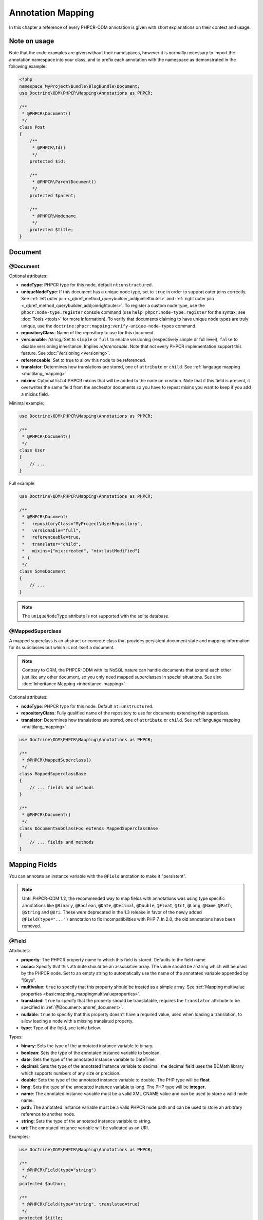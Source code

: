 Annotation Mapping
==================

In this chapter a reference of every PHPCR-ODM annotation is given with short
explanations on their context and usage.

Note on usage
-------------

Note that the code examples are given without their namespaces, however it is
normally necessary to import the annotation namespace into your class, and to
prefix each annotation with the namespace as demonstrated in the following example:

.. code-block:: php

    <?php
    namespace MyProject\Bundle\BlogBundle\Document;
    use Doctrine\ODM\PHPCR\Mapping\Annotations as PHPCR;

    /**
     * @PHPCR\Document()
     */
    class Post
    {
        /**
         * @PHPCR\Id()
         */
        protected $id;

        /**
         * @PHPCR\ParentDocument()
         */
        protected $parent;

        /**
         * @PHPCR\Nodename
         */
        protected $title;
    }

Document
--------

.. _annref_document:

@Document
~~~~~~~~~

Optional attributes:

-  **nodeType**: PHPCR type for this node, default ``nt:unstructured``.
-  **uniqueNodeType**: If this document has a unique node type, set to ``true``
   in order to support outer joins correctly. See
   :ref:`left outer join <_qbref_method_querybuilder_addjoinleftouter>` and
   :ref:`right outer join <_qbref_method_querybuilder_addjoinrightouter>`.
   To register a custom node type, use the ``phpcr:node-type:register`` console
   command (use ``help phpcr:node-type:register`` for the syntax; see :doc:`Tools <tools>`
   for more information). To verify that documents claiming to have unique node types
   are truly unique, use the ``doctrine:phpcr:mapping:verify-unique-node-types`` command.
-  **repositoryClass**: Name of the repository to use for this document.
-  **versionable**: *(string)* Set to ``simple`` or ``full`` to enable versioning
   (respectively simple or full level), ``false`` to disable versioning
   inheritance. Implies *referenceable*. Note that not every PHPCR implementation
   support this feature. See :doc:`Versioning <versioning>`.
-  **referenceable**: Set to true to allow this node to be referenced.
-  **translator**: Determines how translations are stored, one of ``attribute``
   or ``child``. See :ref:`langauge mapping <multilang_mapping>`
-  **mixins**: Optional list of PHPCR mixins that will be added to the node on
   creation. Note that if this field is present, it overwrites the same field
   from the anchestor documents so you have to repeat mixins you want to keep
   if you add a mixins field.

Minimal example:

.. code-block:: php

    use Doctrine\ODM\PHPCR\Mapping\Annotations as PHPCR;

    /**
     * @PHPCR\Document()
     */
    class User
    {
        // ...
    }

Full example:

.. code-block:: php

    use Doctrine\ODM\PHPCR\Mapping\Annotations as PHPCR;

    /**
     * @PHPCR\Document(
     *   repositoryClass="MyProject\UserRepository",
     *   versionable="full",
     *   referenceable=true,
     *   translator="child",
     *   mixins={"mix:created", "mix:lastModified"}
     * )
     */
    class SomeDocument
    {
        // ...
    }

.. note::

   The ``uniqueNodeType`` attribute is not supported with the sqlite database.

.. _annref_mappedsuperclass:

@MappedSuperclass
~~~~~~~~~~~~~~~~~

A mapped superclass is an abstract or concrete class that provides
persistent document state and mapping information for its subclasses
but which is not itself a document.

.. note::

    Contrary to ORM, the PHPCR-ODM with its NoSQL nature can handle documents
    that extend each other just like any other document, so you only need mapped
    superclasses in special situations. See also :doc:`Inheritance Mapping <inheritance-mapping>`.


Optional attributes:

-  **nodeType**: PHPCR type for this node. Default ``nt:unstructured``.
-  **repositoryClass**: Fully qualified name of the repository to use for
   documents extending this superclass.
-  **translator**: Determines how translations are stored, one of ``attribute``
   or ``child``. See :ref:`language mapping <multilang_mapping>`.

.. code-block:: php

    use Doctrine\ODM\PHPCR\Mapping\Annotations as PHPCR;

    /**
     * @PHPCR\MappedSuperclass()
     */
    class MappedSuperclassBase
    {
        // ... fields and methods
    }

    /**
     * @PHPCR\Document()
     */
    class DocumentSubClassFoo extends MappedSuperclassBase
    {
        // ... fields and methods
    }


Mapping Fields
--------------

You can annotate an instance variable with the ``@Field`` anotation to make it
"persistent".

.. note::

    Until PHPCR-ODM 1.2, the recommended way to map fields with annotations was using type specific
    annotations like ``@Binary``, ``@Boolean``, ``@Date``, ``@Decimal``, ``@Double``, ``@Float``,
    ``@Int``, ``@Long``, ``@Name``, ``@Path``, ``@String`` and ``@Uri``. These were deprecated in
    the 1.3 release in favor of the newly added ``@Field(type="...")`` annotation to fix
    incompatibilities with PHP 7. In 2.0, the old annotations have been removed.

.. _annref_field:


@Field
~~~~~~

Attributes:

- **property**: The PHPCR property name to which this field is stored.
  Defaults to the field name.
- **assoc**: Specify that this attribute should be an associative array. The value should
  be a string which will be used by the PHPCR node. Set to an empty string to automatically
  use the name of the annotated variable appended by "Keys".
- **multivalue**: ``true`` to specify that this property should be treated as a simple array.
  See :ref:`Mapping multivalue properties <basicmapping_mappingmultivalueproperties>`.
- **translated**: ``true`` to specify that the property should be translatable, requires the
  ``translator`` attribute to be specified in :ref:`@Document<annref_document>`.
- **nullable**: ``true`` to specifiy that this property doesn't have a required value, used
  when loading a translation, to allow loading a node with a missing translated property.
- **type**: Type of the field, see table below.

Types:

- **binary**: Sets the type of the annotated instance variable to binary.
- **boolean**: Sets the type of the annotated instance variable to boolean.
- **date**: Sets the type of the annotated instance variable to DateTime.
- **decimal**: Sets the type of the annotated instance variable to decimal,
  the decimal field uses the BCMath library which supports numbers of any size
  or precision.
- **double**: Sets the type of the annotated instance variable to double. The PHP type will be **float**.
- **long**: Sets the type of the annotated instance variable to long. The PHP type will be **integer**.
- **name**: The annotated instance variable must be a valid XML CNAME value
  and can be used to store a valid node name.
- **path**: The annotated instance variable must be a valid PHPCR node path
  and can be used to store an arbitrary reference to another node.
- **string**: Sets the type of the annotated instance variable to string.
- **uri**: The annotated instance variable will be validated as an URI.

Examples:

.. code-block:: php

    use Doctrine\ODM\PHPCR\Mapping\Annotations as PHPCR;

    /**
     * @PHPCR\Field(type="string")
     */
    protected $author;

    /**
     * @PHPCR\Field(type="string", translated=true)
     */
    protected $title;

    /**
     * @PHPCR\Field(type="string", translated=true, nullable=true)
     */
    protected $subTitle;

    /**
     * @PHPCR\Field(type="boolean")
     */
    protected $enabled;

    /**
     * @PHPCR\Field(type="string", multivalue=true)
     */
    protected $keywords; // e.g. array('dog', 'cat', 'mouse')

    /**
     * @PHPCR\Field(type="double", assoc="")
     */
    protected $exchangeRates; // e.g. array('GBP' => 0.810709, 'EUR' => 1, 'USD' => 1.307460)

Hierarchy
---------

These mappings mark the annotated instance variables to contain instances of Documents
above or below the current Document in the document hierarchy, or information
about the state of the document within the hierarchy. They need to be
specified inside the instance variables associated PHP DocBlock comment.

.. _annref_child:

@Child
~~~~~~

The annotated instance variable will be populated with the named document
directly below the instance variables document class in the document hierarchy.

Required attributes:

- **nodeName**: PHPCR Node name of the child document to map, this should be a string.

Optional attributes:

- **cascade**: |cascade_definition| See :ref:`assocmap_cascading`

.. code-block:: php

   use Doctrine\ODM\PHPCR\Mapping\Annotations as PHPCR;

   /**
    * @PHPCR\Child(name="Preferences")
    */
   protected $preferences;

.. _annref_children:

@Children
~~~~~~~~~

The annotated instance variable will be populated with Documents directly below the
instance variables document class in the document hierarchy.

Optional attributes:

- **filter**: Child name filter; only return children whose names match the given filter.
- **fetchDepth**: Performance optimisation, number of levels to pre-fetch and cache,
  this should be an integer.
- **ignoreUntranslated**: Set to false to *not* throw exceptions on untranslated child
  documents.
- **cascade**: |cascade_definition| See :ref:`assocmap_cascading`

.. code-block:: php

   use Doctrine\ODM\PHPCR\Mapping\Annotations as PHPCR;

    /**
     * @PHPCR\Children(filter="a*", fetchDepth=3)
     */
    private $children;

.. _annref_depth:

@Depth
~~~~~~

The annotated instance variable will be populated with an integer value
representing the depth of the document within the document hierarchy.

.. code-block:: php

    use Doctrine\ODM\PHPCR\Mapping\Annotations as PHPCR;

    /**
     * @PHPCR\Depth()
     */
    private $depth;

.. _annref_parentdocument:

@ParentDocument
~~~~~~~~~~~~~~~

Optional attributes:

- **cascade**: |cascade_definition| See :ref:`assocmap_cascading`

The annotated instance variable will contain the nodes parent document. Assigning
a different parent will result in a move operation.

.. code-block:: php

   use Doctrine\ODM\PHPCR\Mapping\Annotations as PHPCR;

   /**
    * @PHPCR\ParentDocument
    */
   private $parent;

Identification
--------------

These mappings help to manage the identification of the document class.

.. _annref_id:

@Id
~~~

The annotated instance variable will be marked with the documents
identifier. The ID is the **full path** to the document in the document hierarchy.
See :ref:`identifiers <basicmapping_identifiers>`.

Required attributes:

- **strategy**: How to generate IDs, one of ``NONE``, ``REPOSITORY``, ``ASSIGNED`` or ``PARENT``, default
  is ``PARENT`` See :ref:`generation strategies <basicmapping_identifier_generation_strategies>`.

.. code-block:: php

   use Doctrine\ODM\PHPCR\Mapping\Annotations as PHPCR;

   /**
    * @PHPCR\Id()
    */
   protected $id; // e.g. /path/to/mydocument

.. _annref_nodename:

@Nodename
~~~~~~~~~

Mark the annotated instance variable as representing the name of the node. The name
of the node is the last part of the :ref:`ID <annref_id>`. Changing the marked variable will update
the nodes ID.

.. code-block:: php

   use Doctrine\ODM\PHPCR\Mapping\Annotations as PHPCR;

   /**
    * @PHPCR\Id()
    */
   protected $id; // e.g. /path/to/mydocument

   /**
    * @PHPCR\Nodename()
    */
   protected $nodeName; // e.g. mydocument

.. _annref_uuid:

@Uuid
~~~~~

The annotated instance variable will be populated with a UUID
(Universally Unique Identifier). The UUID is immutable. For
this field to be reliably populated the document should be
*referenceable*.

.. code-block:: php

   use Doctrine\ODM\PHPCR\Mapping\Annotations as PHPCR;

   /**
    * @PHPCR\Uuid()
    */
   protected $uuid; // e.g. 508d6621-0c20-4972-bf0e-0278ccabe6e5

Lifcycle callbacks
------------------

These annotations, applied to a method, will cause the method to be called automatically
by the ODM on the :ref:`lifecycle event <events_lifecyclecallbacks>` corresponding to the name
of the annotation.

.. note::

   Unlike the Doctrine ORM it is **not** necessary to specify a ``@HasLifecycleCallbacks``
   annotation.

.. _annref_postload:

@PostLoad
~~~~~~~~~

Life cycle callback. The marked method will be called automatically on the ``postLoad``
event. See :ref:`lifecycle callbacks <events_lifecyclecallbacks>`

.. code-block:: php

   use Doctrine\ODM\PHPCR\Mapping\Annotations as PHPCR;

    /**
     * @PHPCR\PostLoad
     */
    public function doSomethingOnPostLoad()
    {
       // ... do something after the Document has been loaded
    }

.. _annref_postpersist:

@PostPersist
~~~~~~~~~~~~

Life cycle callback. The marked method will be called automatically on the ``postPersist``
event. See :ref:`lifecycle callbacks <events_lifecyclecallbacks>`

.. code-block:: php

   use Doctrine\ODM\PHPCR\Mapping\Annotations as PHPCR;

    /**
     * @PHPCR\PostPersist
     */
    public function doSomethingOnPostPersist()
    {
      // ... do something after the document has been persisted
    }

.. _annref_postremove:

@PostRemove
~~~~~~~~~~~

Life cycle callback. The marked method will be called automatically on the ``postRemove``
event. See :ref:`lifecycle callbacks <events_lifecyclecallbacks>`

.. code-block:: php

   use Doctrine\ODM\PHPCR\Mapping\Annotations as PHPCR;

    /**
     * @PHPCR\PostRemove
     */
    public function doSomethingOnPostRemove()
    {
      // ... do something after the document has been removed
    }

.. _annref_postupdate:

@PostUpdate
~~~~~~~~~~~

Life cycle callback. The marked method will be called automatically on the ``postUpdate``
event. See :ref:`lifecycle callbacks <events_lifecyclecallbacks>`

.. code-block:: php

   use Doctrine\ODM\PHPCR\Mapping\Annotations as PHPCR;

    /**
     * @PHPCR\PostUpdate
     */
    public function doSomethingOnPostUpdate()
    {
      // ... do something after the document has been updated
    }

.. _annref_prepersist:

@PrePersist
~~~~~~~~~~~

Life cycle callback. The marked method will be called automatically on the ``prePersist``
event. See :ref:`lifecycle callbacks <events_lifecyclecallbacks>`

.. code-block:: php

   use Doctrine\ODM\PHPCR\Mapping\Annotations as PHPCR;

    /**
     * @PHPCR\PrePersist
     */
    public function doSomethingOnPrePersist()
    {
      // ... do something before the document has been persisted
    }

.. _annref_preremove:

@PreRemove
~~~~~~~~~~

Life cycle callback. The marked method will be called automatically on the ``preRemove``
event. See :ref:`lifecycle callbacks <events_lifecyclecallbacks>`

.. code-block:: php

   use Doctrine\ODM\PHPCR\Mapping\Annotations as PHPCR;

    /**
     * @PHPCR\PreRemove
     */
    public function doSomethingOnPreRemove()
    {
      // ... do something before the document has been removed
    }

.. _annref_preupdate:

@PreUpdate
~~~~~~~~~~

Life cycle callback. The marked method will be called automatically on the ``preUpdate``
event. See :ref:`lifecycle callbacks <events_lifecyclecallbacks>`


.. code-block:: php

   use Doctrine\ODM\PHPCR\Mapping\Annotations as PHPCR;

    /**
     * @PHPCR\PreUpdate
     */
    public function doSomethingOnPreUpdate()
    {
      // ... do something before the document has been updated
    }

PHPCR
-----

.. _annref_node:

@Node
~~~~~

The annotated instance variable will be populated with the underlying
PHPCR node. See :ref:`node field mapping <phpcraccess_nodefieldmapping>`.

References
----------

.. _annref_referencemany:

@ReferenceMany
~~~~~~~~~~~~~~

Optional attributes:

-  **targetDocument**: Specify type of target document class. Note that this
   is an optional parameter and by default you can associate *any* document.
-  **strategy**: One of ``weak``, ``hard`` or ``path``. See :ref:`reference other documents <associationmapping_referenceotherdocuments>`.

.. code-block:: php

   use Doctrine\ODM\PHPCR\Mapping\Annotations as PHPCR;

   /**
    * @PHPCR\ReferenceMany(targetDocument="Phonenumber", strategy="hard")
    */
    protected $phonenumbers;

.. _annref_referenceone:
.. _annref_reference:

@ReferenceOne
~~~~~~~~~~~~~

Optional attributes:

-  **targetDocument**: Specify type of target document class. Note that this
   is an optional parameter and by default you can associate *any* document.
-  **strategy**: One of `weak`, `hard` or `path`. See :ref:`reference other documents <associationmapping_referenceotherdocuments>`.
- **cascade**: |cascade_definition| See :ref:`assocmap_cascading`

.. code-block:: php

   use Doctrine\ODM\PHPCR\Mapping\Annotations as PHPCR;

   /**
    * @PHPCR\ReferenceOne(targetDocument="Contact", strategy="hard")
    */
    protected $contact;

.. _annref_referrers:

@Referrers
~~~~~~~~~~

Mark the annotated instance variable to contain a collection of the documents
of the given document class which refer to this document.

Required attributes:

- **referringDocument**: Full class name of referring document, the instances
  of which should be collected in the annotated property.
- **referencedBy**: Name of the property from the referring document class
  which refers to this document class.

Optional attributes:

- **cascade**: |cascade_definition| See :ref:`assocmap_cascading`

.. code-block:: php

   use Doctrine\ODM\PHPCR\Mapping\Annotations as PHPCR;

   /**
    * @PHPCR\Referrers(referringDocument="Address", referencedBy="addressbook")
    */
   protected $addresses;

@MixedReferrers
~~~~~~~~~~~~~~~

Mark the annotated instance variable to hold a collection of *all* documents
which refer to this document, regardless of document class.

Optional attributes:

-  **referenceType**: One of ``weak`` or ``hard``.

.. code-block:: php

   use Doctrine\ODM\PHPCR\Mapping\Annotations as PHPCR;

   /**
    * @PHPCR\MixedReferrers()
    */
   protected $referrers;

Translation
-----------

These annotations only apply to documents where the ``translator`` attribute is
specified in :ref:`@Document<annref_document>`.

Example:

.. code-block:: php

    use Doctrine\ODM\PHPCR\Mapping\Annotations as PHPCR;

    /**
     * @PHPCR\Document(translator="attribute")
     */
    class MyDocument
    {
       /**
        * @PHPCR\Locale
        */
       protected $locale;

       /**
        * @PHPCR\Field(type="string", translated=true)
        */
       protected $title;
    }

.. _annref_locale:

@Locale
~~~~~~~

Identifies the annotated instance variable as the field in which to store
the documents current locale.

Versioning
----------

These annotations only apply to documents where the ``versionable`` attribute is
specified in :ref:`@Document<annref_document>`.

See :ref:`versioning mappings <versioning_mappings>`.

Example:

.. code-block:: php

    use Doctrine\ODM\PHPCR\Mapping\Annotations as PHPCR;

    /**
     * @PHPCR\Document(versionable="simple")
     */
    class MyPersistentClass
    {
        /**
         * @PHPCR\VersionName
         */
        private $versionName;

        /**
         * @PHPCR\VersionCreated
         */
        private $versionCreated;
    }

.. _annref_versioncreated:

@VersionCreated
~~~~~~~~~~~~~~~

The annotated instance variable will be populated with the date
that the current document version was created. Applies only to
documents with the versionable attribute.

.. _annref_versionname:

@VersionName
~~~~~~~~~~~~

The annotated instance variable will be populated with the name
of the current version as given by PHPCR.

.. |cascade_definition| replace:: One of ``persist``, ``remove``, ``merge``, ``detach``, ``refresh``, ``translation`` or ``all``.
